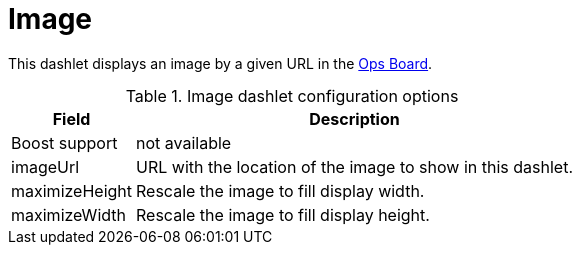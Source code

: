 
= Image

This dashlet displays an image by a given URL in the xref:deep-dive/admin/webui/opsboard/introduction.adoc#opsboard-config[Ops Board].

.Image dashlet configuration options
[options="header,autowidth", cols="1,2"]
|===
|Field
|Description

| Boost support
| not available

| imageUrl
| URL with the location of the image to show in this dashlet.

| maximizeHeight
| Rescale the image to fill display width.

| maximizeWidth
| Rescale the image to fill display height.
|===
